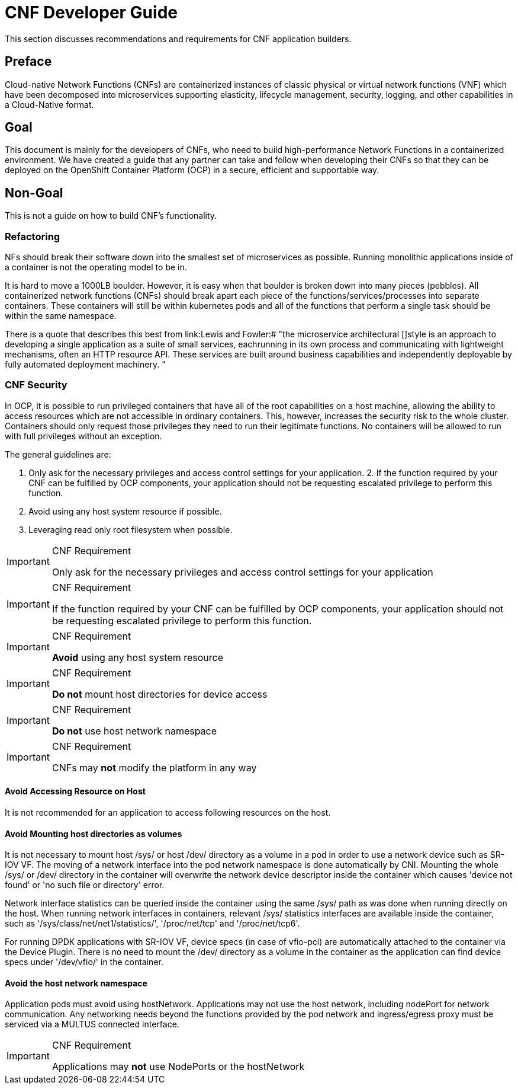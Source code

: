 [id="cnf-best-practices-developer-guide"]
= CNF Developer Guide

This section discusses recommendations and requirements for CNF application builders.

== Preface

Cloud-native Network Functions (CNFs) are containerized instances of classic physical or virtual network functions (VNF) which have been decomposed into microservices supporting elasticity, lifecycle management, security, logging, and other capabilities in a Cloud-Native format.

== Goal

This document is mainly for the developers of CNFs, who need to build high-performance Network Functions in a containerized environment. We have created a guide that any partner can take and follow when developing their CNFs so that they can be deployed on the OpenShift Container Platform (OCP) in a secure, efficient and supportable way.

== Non-Goal

This is not a guide on how to build CNF’s functionality.

=== Refactoring

NFs should break their software down into the smallest set of microservices as possible. Running monolithic applications inside of a container is not the operating model to be in.

It is hard to move a 1000LB boulder. However, it is easy when that boulder is broken down into many pieces (pebbles). All containerized network functions (CNFs) should break apart each piece of the functions/services/processes into separate containers. These containers will still be within kubernetes pods and all of the functions that perform a single task should be within the same namespace.

There is a quote that describes this best from link:Lewis and Fowler:# "the microservice architectural []style is an approach to developing a single application as a suite of small services, eachrunning in its own process and communicating with lightweight mechanisms, often an HTTP resource API. These services are built around business capabilities and independently deployable by fully automated deployment machinery. "

=== CNF Security

In OCP, it is possible to run privileged containers that have all of the root capabilities on a host machine, allowing the ability to access resources which are not accessible in ordinary containers. This, however, increases the security risk to the whole cluster. Containers should only request those privileges they need to run their legitimate functions. No containers will be allowed to run with full privileges without an exception.

The general guidelines are:

. Only ask for the necessary privileges and access control settings for your application. 2. If the function required by your CNF can be fulfilled by OCP components, your application should not be requesting escalated privilege to perform this function.

. Avoid using any host system resource if possible.

. Leveraging read only root filesystem when possible.

.CNF Requirement
[IMPORTANT]
====
Only ask for the necessary privileges and access control settings for your application
====

.CNF Requirement
[IMPORTANT]
====
If the function required by your CNF can be fulfilled by OCP components, your application should not be
requesting escalated privilege to perform this function.
====

.CNF Requirement
[IMPORTANT]
====
*Avoid* using any host system resource
====

.CNF Requirement
[IMPORTANT]
====
*Do not* mount host directories for device access
====

.CNF Requirement
[IMPORTANT]
====
*Do not* use host network namespace
====

.CNF Requirement
[IMPORTANT]
====
CNFs may *not* modify the platform in any way
====

==== Avoid Accessing Resource on Host

It is not recommended for an application to access following resources on the host.

==== Avoid Mounting host directories as volumes

It is not necessary to mount host /sys/ or host /dev/ directory as a volume in a pod in order to use a network device such as SR-IOV VF. The moving of a network interface into the pod network namespace is done automatically by CNI. Mounting the whole /sys/ or /dev/ directory in the container will overwrite the network device descriptor inside the container which causes 'device not found' or 'no such file or directory' error.

Network interface statistics can be queried inside the container using the same /sys/ path as was done when running directly on the host. When running network interfaces in containers, relevant /sys/ statistics interfaces are available inside the container, such as '/sys/class/net/net1/statistics/', '/proc/net/tcp' and '/proc/net/tcp6'.

For running DPDK applications with SR-IOV VF, device specs (in case of vfio-pci) are automatically attached to the container via the Device Plugin. There is no need to mount the /dev/ directory as a volume in the container as the application can find device specs under '/dev/vfio/' in the container.

==== Avoid the host network namespace

Application pods must avoid using hostNetwork. Applications may not use the host network, including nodePort for network communication. Any networking needs beyond the functions provided by the pod network and ingress/egress proxy must be serviced via a MULTUS connected interface.

.CNF Requirement
[IMPORTANT]
====
Applications may *not* use NodePorts or the hostNetwork
====

